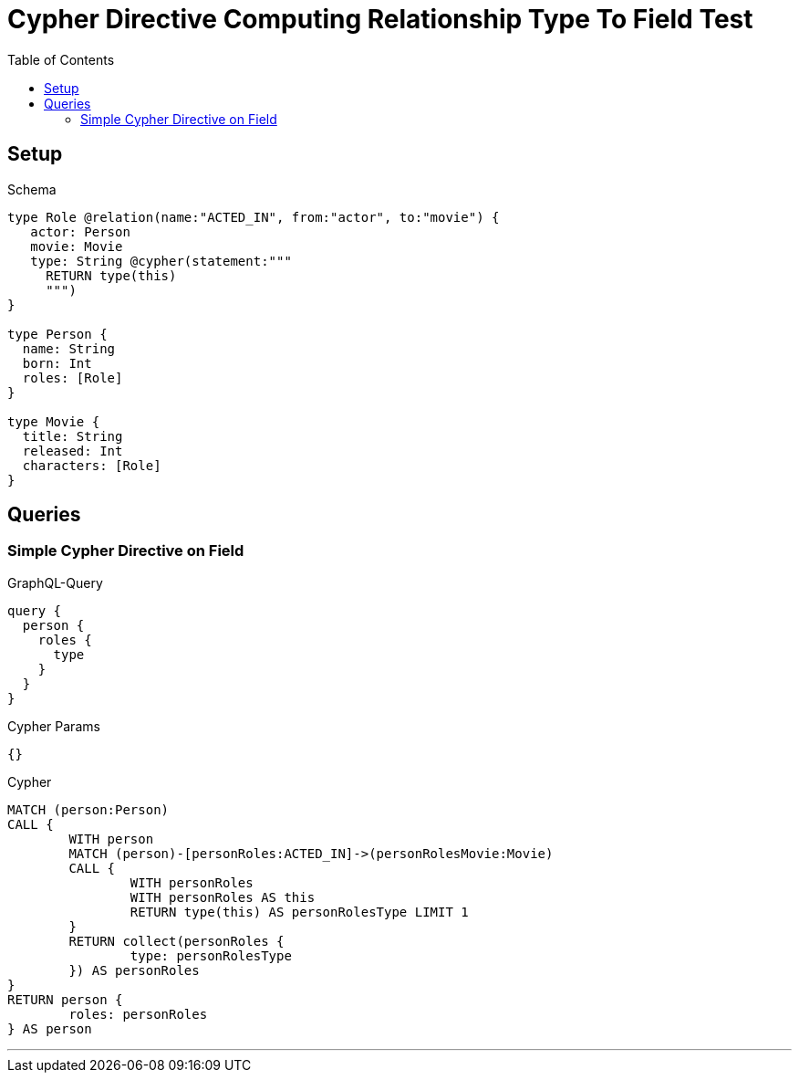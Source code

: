 :toc:

= Cypher Directive Computing Relationship Type To Field Test

== Setup

.Schema
[source,graphql,schema=true]
----
type Role @relation(name:"ACTED_IN", from:"actor", to:"movie") {
   actor: Person
   movie: Movie
   type: String @cypher(statement:"""
     RETURN type(this)
     """)
}

type Person {
  name: String
  born: Int
  roles: [Role]
}

type Movie {
  title: String
  released: Int
  characters: [Role]
}
----

== Queries

=== Simple Cypher Directive on Field

.GraphQL-Query
[source,graphql]
----
query {
  person {
    roles {
      type
    }
  }
}
----

.Cypher Params
[source,json]
----
{}
----

.Cypher
[source,cypher]
----
MATCH (person:Person)
CALL {
	WITH person
	MATCH (person)-[personRoles:ACTED_IN]->(personRolesMovie:Movie)
	CALL {
		WITH personRoles
		WITH personRoles AS this
		RETURN type(this) AS personRolesType LIMIT 1
	}
	RETURN collect(personRoles {
		type: personRolesType
	}) AS personRoles
}
RETURN person {
	roles: personRoles
} AS person
----

'''
